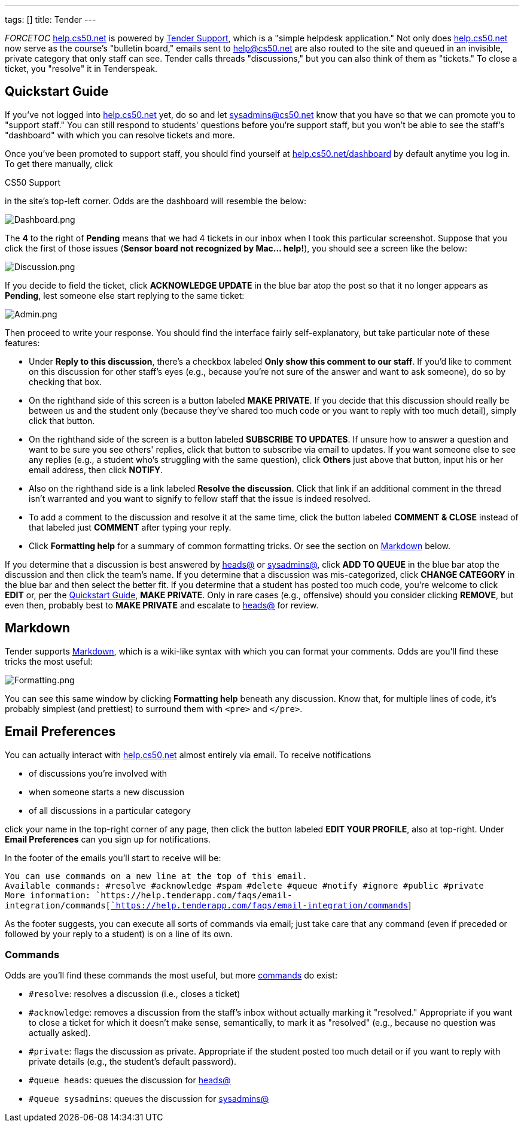 ---
tags: []
title: Tender
---

__FORCETOC__ http://help.cs50.net/[help.cs50.net] is powered by
http://tenderapp.com/[Tender Support], which is a "simple helpdesk
application." Not only does http://help.cs50.net/[help.cs50.net] now
serve as the course's "bulletin board," emails sent to help@cs50.net are
also routed to the site and queued in an invisible, private category
that only staff can see. Tender calls threads "discussions," but you can
also think of them as "tickets." To close a ticket, you "resolve" it in
Tenderspeak.

[[]]
Quickstart Guide
----------------

If you've not logged into http://help.cs50.net/[help.cs50.net] yet, do
so and let sysadmins@cs50.net know that you have so that we can promote
you to "support staff." You can still respond to students' questions
before you're support staff, but you won't be able to see the staff's
"dashboard" with which you can resolve tickets and more.

Once you've been promoted to support staff, you should find yourself at
http://help.cs50.net/dashboard[help.cs50.net/dashboard] by default
anytime you log in. To get there manually, click

CS50 Support

in the site's top-left corner. Odds are the dashboard will resemble the
below:

image:Dashboard.png[Dashboard.png,title="image"]

The *4* to the right of *Pending* means that we had 4 tickets in our
inbox when I took this particular screenshot. Suppose that you click the
first of those issues (*Sensor board not recognized by Mac... help!*),
you should see a screen like the below:

image:Discussion.png[Discussion.png,title="image"]

If you decide to field the ticket, click *ACKNOWLEDGE UPDATE* in the
blue bar atop the post so that it no longer appears as *Pending*, lest
someone else start replying to the same ticket:

image:Admin.png[Admin.png,title="image"]

Then proceed to write your response. You should find the interface
fairly self-explanatory, but take particular note of these features:

* Under *Reply to this discussion*, there's a checkbox labeled *Only
show this comment to our staff*. If you'd like to comment on this
discussion for other staff's eyes (e.g., because you're not sure of the
answer and want to ask someone), do so by checking that box.
* On the righthand side of this screen is a button labeled *MAKE
PRIVATE*. If you decide that this discussion should really be between us
and the student only (because they've shared too much code or you want
to reply with too much detail), simply click that button.
* On the righthand side of the screen is a button labeled *SUBSCRIBE TO
UPDATES*. If unsure how to answer a question and want to be sure you see
others' replies, click that button to subscribe via email to updates. If
you want someone else to see any replies (e.g., a student who's
struggling with the same question), click *Others* just above that
button, input his or her email address, then click *NOTIFY*.
* Also on the righthand side is a link labeled *Resolve the discussion*.
Click that link if an additional comment in the thread isn't warranted
and you want to signify to fellow staff that the issue is indeed
resolved.
* To add a comment to the discussion and resolve it at the same time,
click the button labeled *COMMENT & CLOSE* instead of that labeled just
*COMMENT* after typing your reply.
* Click *Formatting help* for a summary of common formatting tricks. Or
see the section on link:#Markdown[Markdown] below.

If you determine that a discussion is best answered by
mailto:heads@cs50.net[heads@] or mailto:sysadmins@cs50.net[sysadmins@],
click *ADD TO QUEUE* in the blue bar atop the discussion and then click
the team's name. If you determine that a discussion was mis-categorized,
click *CHANGE CATEGORY* in the blue bar and then select the better fit.
If you determine that a student has posted too much code, you're welcome
to click *EDIT* or, per the link:#Quickstart_Guide[Quickstart Guide],
*MAKE PRIVATE*. Only in rare cases (e.g., offensive) should you consider
clicking *REMOVE*, but even then, probably best to *MAKE PRIVATE* and
escalate to mailto:heads@cs50.net[heads@] for review.

[[]]
Markdown
--------

Tender supports
http://daringfireball.net/projects/markdown/syntax[Markdown], which is a
wiki-like syntax with which you can format your comments. Odds are
you'll find these tricks the most useful:

image:Formatting.png[Formatting.png,title="image"]

You can see this same window by clicking *Formatting help* beneath any
discussion. Know that, for multiple lines of code, it's probably
simplest (and prettiest) to surround them with `&lt;pre&gt;` and
`&lt;/pre&gt;`.

[[]]
Email Preferences
-----------------

You can actually interact with http://help.cs50.net/[help.cs50.net]
almost entirely via email. To receive notifications

* of discussions you're involved with
* when someone starts a new discussion
* of all discussions in a particular category

click your name in the top-right corner of any page, then click the
button labeled *EDIT YOUR PROFILE*, also at top-right. Under *Email
Preferences* can you sign up for notifications.

In the footer of the emails you'll start to receive will be:

`You can use commands on a new line at the top of this email.` +
`Available commands: #resolve #acknowledge #spam #delete #queue #notify #ignore #public #private` +
`More information: `https://help.tenderapp.com/faqs/email-integration/commands[https://help.tenderapp.com/faqs/email-integration/commands[`https://help.tenderapp.com/faqs/email-integration/commands`]]

As the footer suggests, you can execute all sorts of commands via email;
just take care that any command (even if preceded or followed by your
reply to a student) is on a line of its own.

[[]]
Commands
~~~~~~~~

Odds are you'll find these commands the most useful, but more
https://help.tenderapp.com/faqs/email-integration/commands[commands] do
exist:

* `#resolve`: resolves a discussion (i.e., closes a ticket)
* `#acknowledge`: removes a discussion from the staff's inbox without
actually marking it "resolved." Appropriate if you want to close a
ticket for which it doesn't make sense, semantically, to mark it as
"resolved" (e.g., because no question was actually asked).
* `#private`: flags the discussion as private. Appropriate if the
student posted too much detail or if you want to reply with private
details (e.g., the student's default password).
* `#queue heads`: queues the discussion for
mailto:heads@cs50.net[heads@]
* `#queue sysadmins`: queues the discussion for
mailto:sysadmins@cs50.net[sysadmins@]


